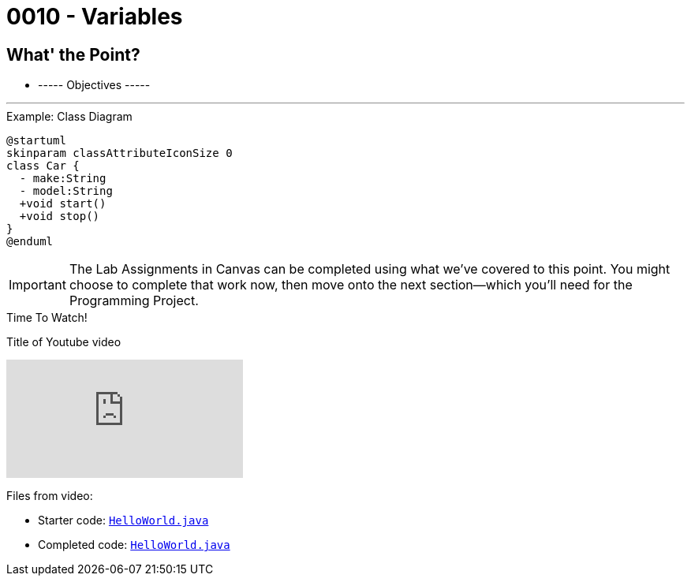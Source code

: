:imagesdir: images
:sourcedir: source
// The following corrects the directories if this is included in the index file.
ifeval::["{docname}" == "index"]
:imagesdir: chapter-1/images
:sourcedir: chapter-1/source
endif::[]

= 0010 - Variables

== What' the Point?
* ----- Objectives -----

'''


.Example: Class Diagram
// Image rendered at plantuml.com with the following code:
[plantuml, format=svg]
----
@startuml
skinparam classAttributeIconSize 0
class Car {
  - make:String
  - model:String
  +void start()
  +void stop()
}
@enduml
----

IMPORTANT: The Lab Assignments in Canvas can be completed using what we've covered to this point. You might choose to complete that work now, then move onto the next section--which you'll need for the Programming Project.


.Time To Watch!
****
Title of Youtube video

video::PR6u4KvAkas[youtube, list=PL_Lc2HVYD16Y-vLXkIgggjYrSdF5DEFnU]
Files from video:

* Starter code: https://raw.githubusercontent.com/timmcmichael/EMCCTimFiles/refs/heads/main/OOP%20with%20Java%20(CIS150AB)/HelloWorld.java[`HelloWorld.java`^]
* Completed code: https://raw.githubusercontent.com/timmcmichael/EMCCTimFiles/refs/heads/main/OOP%20with%20Java%20(CIS150AB)/HelloWorld.java[`HelloWorld.java`^]
****
